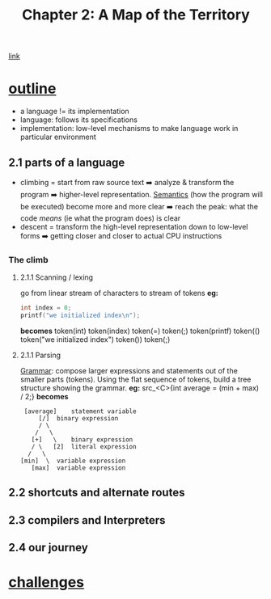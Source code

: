 #+TITLE: Chapter 2: A Map of the Territory
[[https://craftinginterpreters.com/a-map-of-the-territory.html][link]]
* _outline_
- a language != its implementation
- language: follows its specifications
- implementation: low-level mechanisms to make language work in particular
  environment
** 2.1 parts of a language
- climbing = start from raw source text ➡️ analyze & transform the program ➡️ higher-level representation. [[https://en.wikipedia.org/wiki/Semantics_(computer_science)][Semantics]] (how the program will be executed) become more and more clear ➡️ reach the peak: what the code /means/ (ie what the program does) is clear
- descent = transform the high-level representation down to low-level forms ➡️ getting closer and closer to actual CPU instructions
*** The climb
**** 2.1.1 Scanning / lexing
go from linear stream of characters to stream of tokens
*eg:*
#+NAME: C example
#+BEGIN_SRC C
  int index = 0;
  printf("we initialized index\n");
#+END_SRC
*becomes*
token(int) token(index) token(=) token(;) token(printf) token(() token("we initialized index\n") token()) token(;)
**** 2.1.1 Parsing
_Grammar_: compose larger expressions and statements out of the smaller parts (tokens).
Using the flat sequence of tokens, build a tree structure showing the grammar.
*eg:*
src_<C>{int average = (min + max) / 2;}
*becomes*
#+name: tree
#+begin_src ditaa
   [average]	statement variable
       [/]	binary expression
       / \
      /   \
     [+]   \	binary expression
     / \   [2]	literal expression
    /   \
  [min]	 \	variable expression
	 [max]	variable expression
#+end_src

** 2.2 shortcuts and alternate routes
** 2.3 compilers and Interpreters
** 2.4 our journey
* _challenges_
